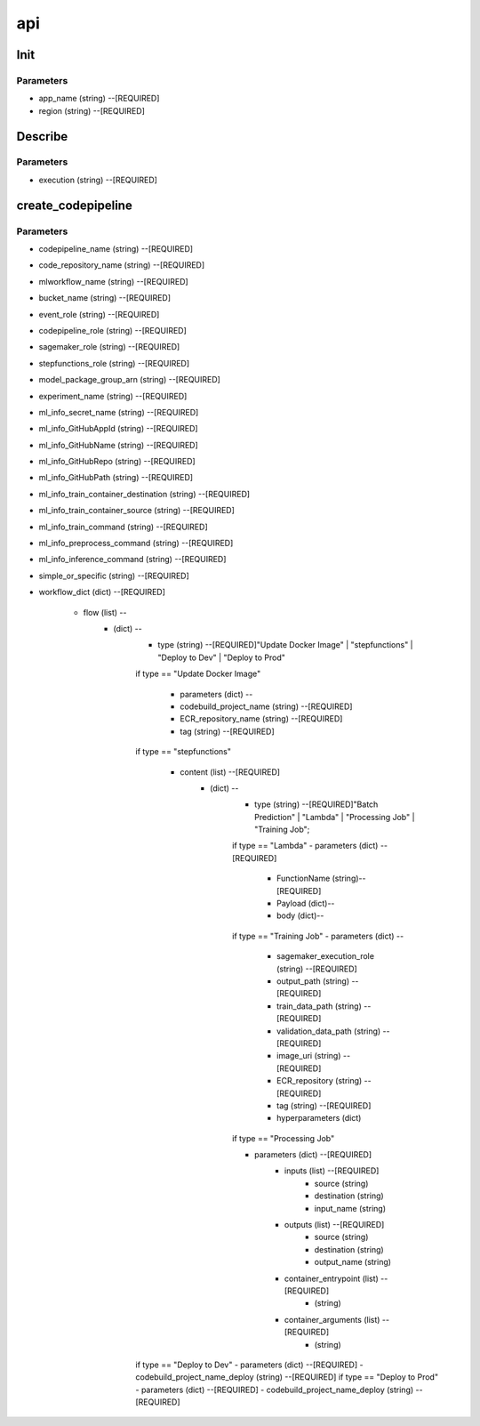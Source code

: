 api
=====

Init
------------
Parameters
^^^^^^^^

* app_name (string) --[REQUIRED]
* region (string) --[REQUIRED]



Describe
------------
Parameters
^^^^^^^^

- execution (string) --[REQUIRED]

create_codepipeline
------------
Parameters
^^^^^^^^

- codepipeline_name (string) --[REQUIRED]
- code_repository_name (string) --[REQUIRED]
- mlworkflow_name (string) --[REQUIRED]
- bucket_name (string) --[REQUIRED]
- event_role (string) --[REQUIRED]
- codepipeline_role (string) --[REQUIRED]
- sagemaker_role (string) --[REQUIRED]
- stepfunctions_role (string) --[REQUIRED]
- model_package_group_arn (string) --[REQUIRED]
- experiment_name (string) --[REQUIRED]
- ml_info_secret_name (string) --[REQUIRED]
- ml_info_GitHubAppId (string) --[REQUIRED]
- ml_info_GitHubName (string) --[REQUIRED]
- ml_info_GitHubRepo (string) --[REQUIRED]
- ml_info_GitHubPath (string) --[REQUIRED]
- ml_info_train_container_destination (string) --[REQUIRED]
- ml_info_train_container_source (string) --[REQUIRED]
- ml_info_train_command (string) --[REQUIRED]
- ml_info_preprocess_command (string) --[REQUIRED]
- ml_info_inference_command (string) --[REQUIRED]
- simple_or_specific (string) --[REQUIRED]
- workflow_dict (dict) --[REQUIRED]

   - flow (list) --
      - (dict) --
         - type (string) --[REQUIRED]"Update Docker Image" | "stepfunctions" | "Deploy to Dev" | "Deploy to Prod" 
         if type == "Update Docker Image"

            - parameters (dict) --
            - codebuild_project_name (string) --[REQUIRED]
            - ECR_repository_name (string) --[REQUIRED]
            - tag (string) --[REQUIRED]
         if type == "stepfunctions"

            - content (list) --[REQUIRED]
               - (dict) --
                  - type (string) --[REQUIRED]"Batch Prediction" | "Lambda" | "Processing Job" | "Training Job";

                  if type == "Lambda"
                  - parameters (dict) --[REQUIRED]
                     - FunctionName (string)--[REQUIRED]
                     - Payload (dict)--
                     - body (dict)--

                  if type == "Training Job"
                  - parameters (dict) --
                     - sagemaker_execution_role (string) --[REQUIRED]
                     - output_path (string) --[REQUIRED]
                     - train_data_path (string) --[REQUIRED]
                     - validation_data_path (string) --[REQUIRED]
                     - image_uri (string) --[REQUIRED]
                     - ECR_repository (string) --[REQUIRED]
                     - tag (string) --[REQUIRED]
                     - hyperparameters (dict)
                  if type == "Processing Job"

                  - parameters (dict) --[REQUIRED]
                     - inputs (list) --[REQUIRED]
                        - source (string)
                        - destination (string)
                        - input_name (string)
                     - outputs (list) --[REQUIRED]
                        - source (string)
                        - destination (string)
                        - output_name (string)
                     - container_entrypoint (list) --[REQUIRED]
                        - (string)
                     - container_arguments (list) --[REQUIRED]
                        - (string)
         if type == "Deploy to Dev"
         - parameters (dict) --[REQUIRED]
         - codebuild_project_name_deploy (string) --[REQUIRED]
         if type == "Deploy to Prod"
         - parameters (dict) --[REQUIRED]
         - codebuild_project_name_deploy (string) --[REQUIRED]
